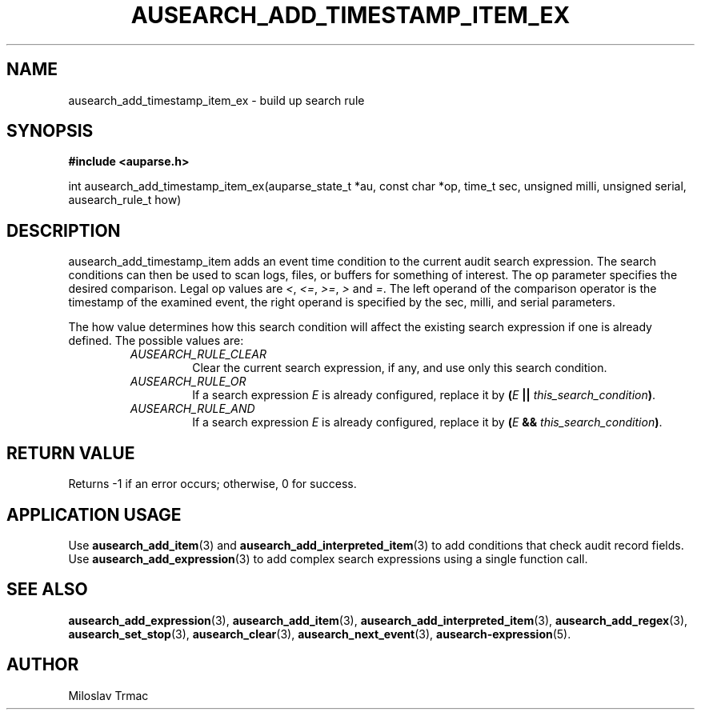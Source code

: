 .TH "AUSEARCH_ADD_TIMESTAMP_ITEM_EX" "3" "Aug 2014" "Red Hat" "Linux Audit API"
.SH NAME
ausearch_add_timestamp_item_ex \- build up search rule
.SH "SYNOPSIS"
.B #include <auparse.h>
.sp
int ausearch_add_timestamp_item_ex(auparse_state_t *au, const char *op, time_t sec, unsigned milli, unsigned serial, ausearch_rule_t how)

.SH "DESCRIPTION"

ausearch_add_timestamp_item adds an event time condition to the current audit search expression. The search conditions can then be used to scan logs, files, or buffers for something of interest. The op parameter specifies the desired comparison. Legal op values are \fI<\fR, \fI<=\fR, \fI>=\fR, \fI>\fR and \fI=\fR.  The left operand of the comparison operator is the timestamp of the examined event, the right operand is specified by the sec, milli, and serial parameters.

The how value determines how this search condition will affect the existing search expression if one is already defined. The possible values are:
.RS
.TP
.I AUSEARCH_RULE_CLEAR
Clear the current search expression, if any, and use only this search condition.
.TP
.I AUSEARCH_RULE_OR
If a search expression
.I E
is already configured, replace it by \fB(\fIE\fB || \fIthis_search_condition\fB)\fR.
.TP
.I AUSEARCH_RULE_AND
If a search expression
.I E
is already configured, replace it by \fB(\fIE\fB && \fIthis_search_condition\fB)\fR.
.RE

.SH "RETURN VALUE"

Returns \-1 if an error occurs; otherwise, 0 for success.

.SH APPLICATION USAGE

Use
.BR ausearch_add_item (3)
and
.BR ausearch_add_interpreted_item (3)
to add conditions that check audit record fields.
Use
.BR ausearch_add_expression (3)
to add complex search expressions using a single function call.

.SH "SEE ALSO"

.BR ausearch_add_expression (3),
.BR ausearch_add_item (3),
.BR ausearch_add_interpreted_item (3),
.BR ausearch_add_regex (3),
.BR ausearch_set_stop (3),
.BR ausearch_clear (3),
.BR ausearch_next_event (3),
.BR ausearch\-expression (5).

.SH AUTHOR
Miloslav Trmac
